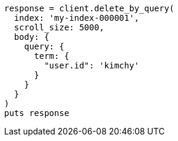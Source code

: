 [source, ruby]
----
response = client.delete_by_query(
  index: 'my-index-000001',
  scroll_size: 5000,
  body: {
    query: {
      term: {
        "user.id": 'kimchy'
      }
    }
  }
)
puts response
----
